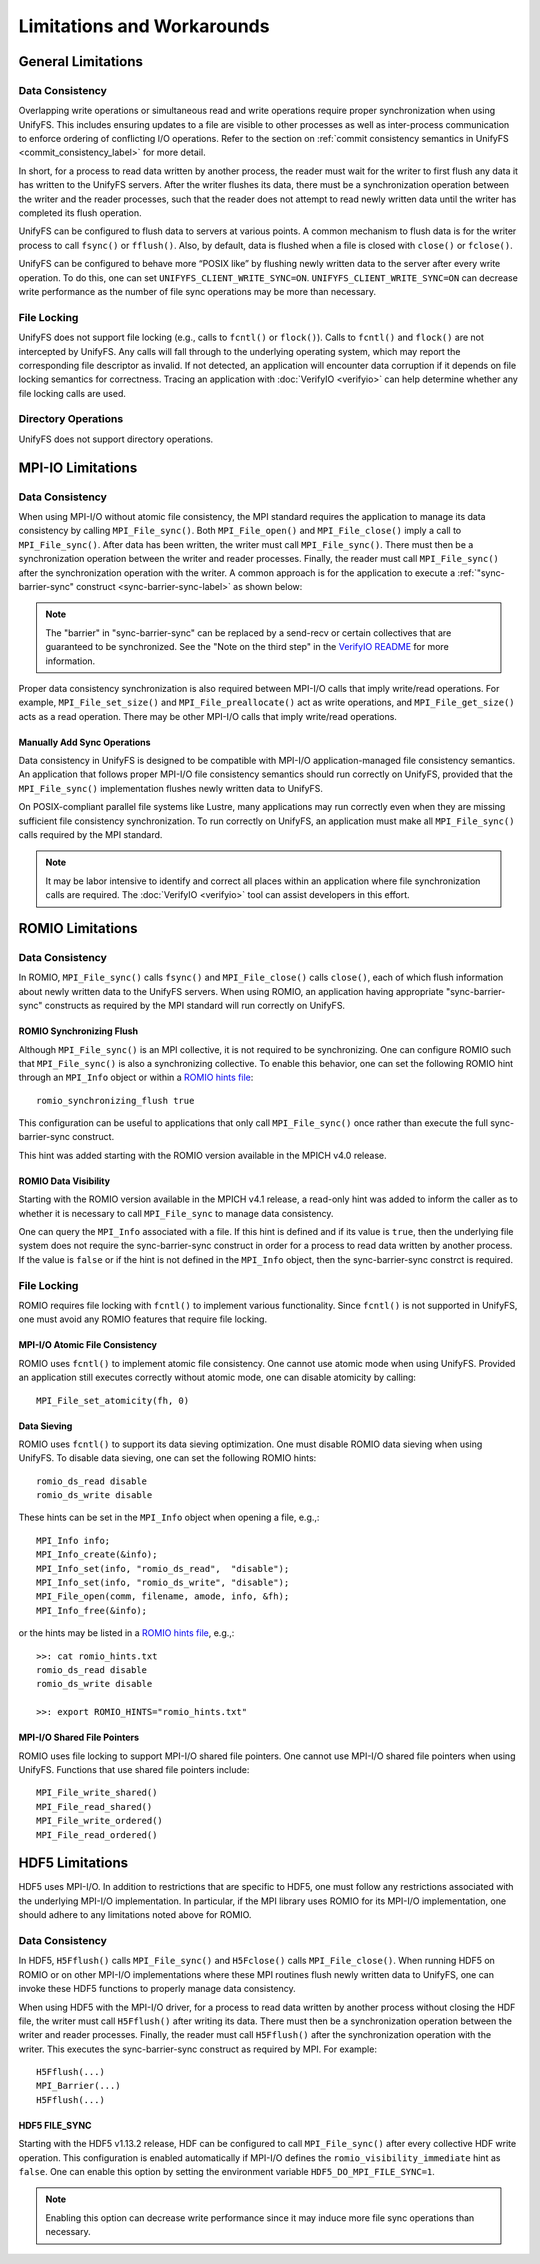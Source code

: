===========================
Limitations and Workarounds
===========================

-------------------
General Limitations
-------------------

Data Consistency
****************

Overlapping write operations or simultaneous read and write operations
require proper synchronization when using UnifyFS.
This includes ensuring updates to a file are visible to other
processes as well as inter-process communication to enforce
ordering of conflicting I/O operations.
Refer to the section on
:ref:`commit consistency semantics in UnifyFS <commit_consistency_label>`
for more detail.

In short, for a process to read data written by another process,
the reader must wait for the writer to first flush any data it
has written to the UnifyFS servers.
After the writer flushes its data,
there must be a synchronization operation between the writer
and the reader processes,
such that the reader does not attempt to read newly written data
until the writer has completed its flush operation.

UnifyFS can be configured to flush data to servers at various points.
A common mechanism to flush data is for the writer process to
call ``fsync()`` or ``fflush()``.
Also, by default, data is flushed when a file is closed
with ``close()`` or ``fclose()``.

UnifyFS can be configured to behave more “POSIX like” by
flushing newly written data to the server after every write operation.
To do this, one can set ``UNIFYFS_CLIENT_WRITE_SYNC=ON``.
``UNIFYFS_CLIENT_WRITE_SYNC=ON`` can decrease write performance
as the number of file sync operations may be more than necessary.

File Locking
************

UnifyFS does not support file locking (e.g., calls
to ``fcntl()`` or ``flock()``).
Calls to ``fcntl()`` and ``flock()`` are not intercepted by UnifyFS.
Any calls will fall through to the underlying operating system,
which may report the corresponding file descriptor as invalid.
If not detected, an application will encounter data corruption
if it depends on file locking semantics for correctness.
Tracing an application with :doc:`VerifyIO <verifyio>` can
help determine whether any file locking calls are used.

Directory Operations
********************

UnifyFS does not support directory operations.

---------------------------
MPI-IO Limitations
---------------------------

Data Consistency
****************

When using MPI-I/O without atomic file consistency,
the MPI standard requires the application to manage
its data consistency by calling ``MPI_File_sync()``.
Both ``MPI_File_open()`` and ``MPI_File_close()``
imply a call to ``MPI_File_sync()``.
After data has been written, the writer must call ``MPI_File_sync()``.
There must then be a synchronization operation between
the writer and reader processes.
Finally, the reader must call ``MPI_File_sync()``
after the synchronization operation with the writer.
A common approach is for the application to execute a
:ref:`"sync-barrier-sync" construct <sync-barrier-sync-label>` as shown below:

.. _sync-barrier-sync-label:

.. code-block:: C
    :caption: Sync-barrier-sync Construct

    MPI_File_sync() //flush newly written bytes from MPI library to file system
    MPI_Barrier()   //ensure all ranks have finished the previous sync
    MPI_File_sync() //invalidate read cache in MPI library

.. Note::

    The "barrier" in "sync-barrier-sync" can be replaced by a send-recv or
    certain collectives that are guaranteed to be synchronized.
    See the "Note on the third step" in the `VerifyIO README`_
    for more information.

Proper data consistency synchronization is also required
between MPI-I/O calls that imply write/read operations.
For example, ``MPI_File_set_size()`` and ``MPI_File_preallocate()``
act as write operations,
and ``MPI_File_get_size()`` acts as a read operation.
There may be other MPI-I/O calls that imply write/read operations.

Manually Add Sync Operations
""""""""""""""""""""""""""""

Data consistency in UnifyFS is designed to be compatible
with MPI-I/O application-managed file consistency semantics.
An application that follows proper MPI-I/O file consistency
semantics should run correctly on UnifyFS,
provided that the ``MPI_File_sync()`` implementation flushes
newly written data to UnifyFS.

On POSIX-compliant parallel file systems like Lustre,
many applications may run correctly
even when they are missing sufficient file consistency synchronization.
To run correctly on UnifyFS, an application must make
all ``MPI_File_sync()`` calls required by the MPI standard.

.. Note::

    It may be labor intensive to identify and correct all places
    within an application where file synchronization calls are required.
    The :doc:`VerifyIO <verifyio>` tool can assist developers in this effort.

.. TODO: Mention use/need of ``romio_visibility_immediate`` hint once available.
.. https://github.com/pmodels/mpich/issues/5902

---------------------------
ROMIO Limitations
---------------------------

Data Consistency
****************

In ROMIO, ``MPI_File_sync()`` calls ``fsync()``
and ``MPI_File_close()`` calls ``close()``,
each of which flush information about newly
written data to the UnifyFS servers.
When using ROMIO, an application having appropriate
"sync-barrier-sync" constructs as required by the
MPI standard will run correctly on UnifyFS.

ROMIO Synchronizing Flush
"""""""""""""""""""""""""

Although ``MPI_File_sync()`` is an MPI collective,
it is not required to be synchronizing.
One can configure ROMIO such that ``MPI_File_sync()``
is also a synchronizing collective.
To enable this behavior, one can set the following ROMIO hint
through an ``MPI_Info`` object or within
a `ROMIO hints file`_::

    romio_synchronizing_flush true

This configuration can be useful to applications that
only call ``MPI_File_sync()`` once rather than execute
the full sync-barrier-sync construct.

This hint was added starting with the ROMIO version
available in the MPICH v4.0 release.

ROMIO Data Visibility
"""""""""""""""""""""

Starting with the ROMIO version available in the MPICH v4.1 release,
a read-only hint was added to inform the caller as to whether
it is necessary to call ``MPI_File_sync`` to manage data consistency.

One can query the ``MPI_Info`` associated with a file.
If this hint is defined and if its value is ``true``,
then the underlying file system does not require the sync-barrier-sync
construct in order for a process to read data written by another process.
If the value is ``false`` or if the hint is not defined in the ``MPI_Info``
object, then the sync-barrier-sync constrct is required.

File Locking
************

ROMIO requires file locking with ``fcntl()`` to implement various functionality.
Since ``fcntl()`` is not supported in UnifyFS,
one must avoid any ROMIO features that require file locking.

MPI-I/O Atomic File Consistency
"""""""""""""""""""""""""""""""

ROMIO uses ``fcntl()`` to implement atomic file consistency.
One cannot use atomic mode when using UnifyFS.
Provided an application still executes correctly without atomic mode,
one can disable atomicity by calling::

    MPI_File_set_atomicity(fh, 0)

Data Sieving
""""""""""""

ROMIO uses ``fcntl()`` to support its data sieving optimization.
One must disable ROMIO data sieving when using UnifyFS.
To disable data sieving, one can set the following ROMIO hints::

    romio_ds_read disable
    romio_ds_write disable

These hints can be set in the ``MPI_Info`` object when opening a file,
e.g.,::

    MPI_Info info;
    MPI_Info_create(&info);
    MPI_Info_set(info, "romio_ds_read",  "disable");
    MPI_Info_set(info, "romio_ds_write", "disable");
    MPI_File_open(comm, filename, amode, info, &fh);
    MPI_Info_free(&info);

or the hints may be listed in a `ROMIO hints file`_, e.g.,::

    >>: cat romio_hints.txt
    romio_ds_read disable
    romio_ds_write disable

    >>: export ROMIO_HINTS="romio_hints.txt"

MPI-I/O Shared File Pointers
""""""""""""""""""""""""""""

ROMIO uses file locking to support MPI-I/O shared file pointers.
One cannot use MPI-I/O shared file pointers when using UnifyFS.
Functions that use shared file pointers include::

    MPI_File_write_shared()
    MPI_File_read_shared()
    MPI_File_write_ordered()
    MPI_File_read_ordered()

---------------------------
HDF5 Limitations
---------------------------

HDF5 uses MPI-I/O.
In addition to restrictions that are specific to HDF5,
one must follow any restrictions associated with the
underlying MPI-I/O implementation.
In particular, if the MPI library uses ROMIO for its MPI-I/O implementation,
one should adhere to any limitations noted above for ROMIO.

Data Consistency
****************

In HDF5, ``H5Fflush()`` calls ``MPI_File_sync()``
and ``H5Fclose()`` calls ``MPI_File_close()``.
When running HDF5 on ROMIO or on other MPI-I/O implementations
where these MPI routines flush newly written data to UnifyFS,
one can invoke these HDF5 functions to properly manage data consistency.

When using HDF5 with the MPI-I/O driver,
for a process to read data written by another
process without closing the HDF file,
the writer must call ``H5Fflush()`` after writing its data.
There must then be a synchronization operation between
the writer and reader processes.
Finally, the reader must call ``H5Fflush()``
after the synchronization operation with the writer.
This executes the sync-barrier-sync construct as required by MPI.
For example::

    H5Fflush(...)
    MPI_Barrier(...)
    H5Fflush(...)

HDF5 FILE_SYNC
""""""""""""""

Starting with the HDF5 v1.13.2 release,
HDF can be configured to call ``MPI_File_sync()``
after every collective HDF write operation.
This configuration is enabled automatically if MPI-I/O
defines the ``romio_visibility_immediate`` hint as ``false``.
One can enable this option by setting the
environment variable ``HDF5_DO_MPI_FILE_SYNC=1``.

.. Note::

    Enabling this option can decrease write performance
    since it may induce more file sync operations than necessary.

.. explicit external hyperlink targets

.. _HDF5 develop branch: https://github.com/HDFGroup/hdf5
.. _VerifyIO README: https://github.com/uiuc-hpc/Recorder/tree/pilgrim/tools/verifyio#note-on-the-third-step
.. _ROMIO hints file: https://wordpress.cels.anl.gov/romio/2008/09/26/system-hints-hints-via-config-file
